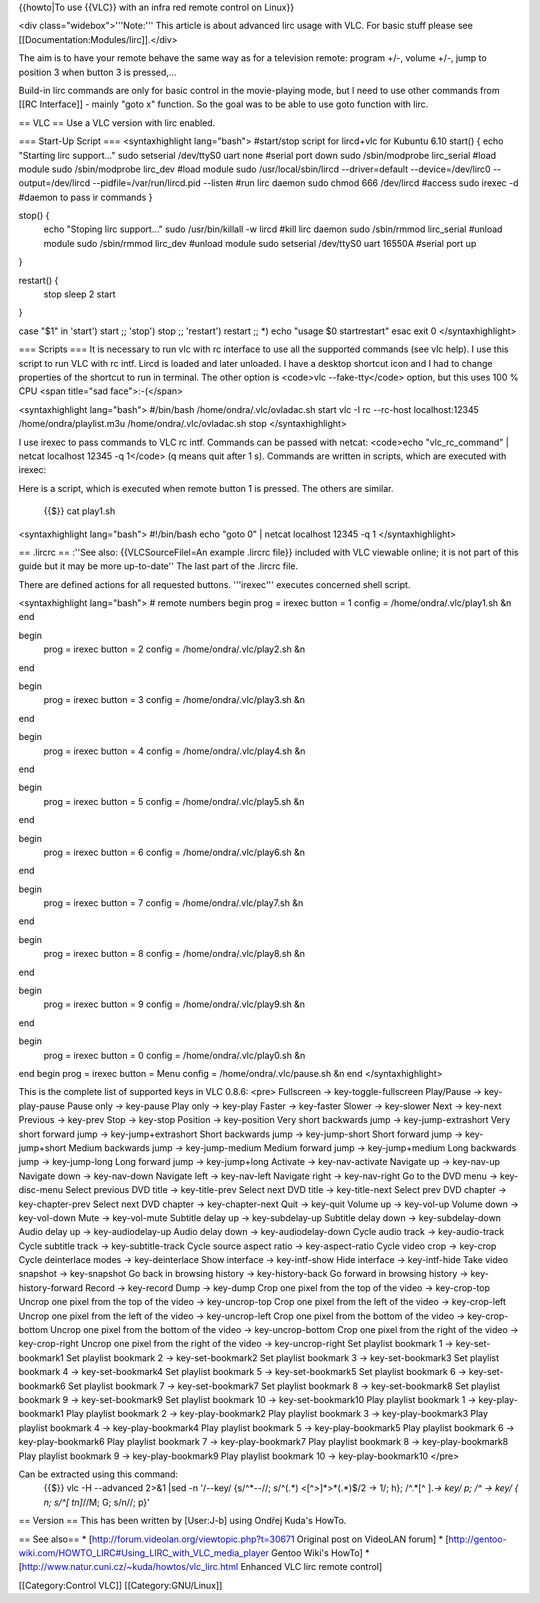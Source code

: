 {{howto|To use {{VLC}} with an infra red remote control on Linux}}

<div class="widebox">'''Note:''' This article is about advanced lirc
usage with VLC. For basic stuff please see
[[Documentation:Modules/lirc]].</div>

The aim is to have your remote behave the same way as for a television
remote: program +/-, volume +/-, jump to position 3 when button 3 is
pressed,...

Build-in lirc commands are only for basic control in the movie-playing
mode, but I need to use other commands from [[RC Interface]] - mainly
"goto x" function. So the goal was to be able to use goto function with
lirc.

== VLC == Use a VLC version with lirc enabled.

=== Start-Up Script === <syntaxhighlight lang="bash"> #start/stop script
for lircd+vlc for Kubuntu 6.10 start() { echo "Starting lirc support..."
sudo setserial /dev/ttyS0 uart none #serial port down sudo
/sbin/modprobe lirc_serial #load module sudo /sbin/modprobe lirc_dev
#load module sudo /usr/local/sbin/lircd --driver=default
--device=/dev/lirc0 --output=/dev/lircd --pidfile=/var/run/lircd.pid
--listen #run lirc daemon sudo chmod 666 /dev/lircd #access sudo irexec
-d #daemon to pass ir commands }

stop() {
   echo "Stoping lirc support..." sudo /usr/bin/killall -w lircd #kill
   lirc daemon sudo /sbin/rmmod lirc_serial #unload module sudo
   /sbin/rmmod lirc_dev #unload module sudo setserial /dev/ttyS0 uart
   16550A #serial port up

}

restart() {
   stop sleep 2 start

}

case "$1" in 'start') start ;; 'stop') stop ;; 'restart') restart ;; \*)
echo "usage $0 startrestart" esac exit 0 </syntaxhighlight>

=== Scripts === It is necessary to run vlc with rc interface to use all
the supported commands (see vlc help). I use this script to run VLC with
rc intf. Lircd is loaded and later unloaded. I have a desktop shortcut
icon and I had to change properties of the shortcut to run in terminal.
The other option is <code>vlc --fake-tty</code> option, but this uses
100 % CPU <span title="sad face">:-(</span>

<syntaxhighlight lang="bash"> #/bin/bash /home/ondra/.vlc/ovladac.sh
start vlc -I rc --rc-host localhost:12345 /home/ondra/playlist.m3u
/home/ondra/.vlc/ovladac.sh stop </syntaxhighlight>

I use irexec to pass commands to VLC rc intf. Commands can be passed
with netcat: <code>echo "vlc_rc_command" \| netcat localhost 12345 -q
1</code> (q means quit after 1 s). Commands are written in scripts,
which are executed with irexec:

Here is a script, which is executed when remote button 1 is pressed. The
others are similar.

   {{$}} cat play1.sh

<syntaxhighlight lang="bash"> #!/bin/bash echo "goto 0" \| netcat
localhost 12345 -q 1 </syntaxhighlight>

== .lircrc == :''See also: {{VLCSourceFilel=An example .lircrc file}}
included with VLC viewable online; it is not part of this guide but it
may be more up-to-date'' The last part of the .lircrc file.

There are defined actions for all requested buttons. '''irexec'''
executes concerned shell script.

<syntaxhighlight lang="bash"> # remote numbers begin prog = irexec
button = 1 config = /home/ondra/.vlc/play1.sh &n end

begin
   prog = irexec button = 2 config = /home/ondra/.vlc/play2.sh &n

end

begin
   prog = irexec button = 3 config = /home/ondra/.vlc/play3.sh &n

end

begin
   prog = irexec button = 4 config = /home/ondra/.vlc/play4.sh &n

end

begin
   prog = irexec button = 5 config = /home/ondra/.vlc/play5.sh &n

end

begin
   prog = irexec button = 6 config = /home/ondra/.vlc/play6.sh &n

end

begin
   prog = irexec button = 7 config = /home/ondra/.vlc/play7.sh &n

end

begin
   prog = irexec button = 8 config = /home/ondra/.vlc/play8.sh &n

end

begin
   prog = irexec button = 9 config = /home/ondra/.vlc/play9.sh &n

end

begin
   prog = irexec button = 0 config = /home/ondra/.vlc/play0.sh &n

end begin prog = irexec button = Menu config = /home/ondra/.vlc/pause.sh
&n end </syntaxhighlight>

This is the complete list of supported keys in VLC 0.8.6: <pre>
Fullscreen -> key-toggle-fullscreen Play/Pause -> key-play-pause Pause
only -> key-pause Play only -> key-play Faster -> key-faster Slower ->
key-slower Next -> key-next Previous -> key-prev Stop -> key-stop
Position -> key-position Very short backwards jump ->
key-jump-extrashort Very short forward jump -> key-jump+extrashort Short
backwards jump -> key-jump-short Short forward jump -> key-jump+short
Medium backwards jump -> key-jump-medium Medium forward jump ->
key-jump+medium Long backwards jump -> key-jump-long Long forward jump
-> key-jump+long Activate -> key-nav-activate Navigate up -> key-nav-up
Navigate down -> key-nav-down Navigate left -> key-nav-left Navigate
right -> key-nav-right Go to the DVD menu -> key-disc-menu Select
previous DVD title -> key-title-prev Select next DVD title ->
key-title-next Select prev DVD chapter -> key-chapter-prev Select next
DVD chapter -> key-chapter-next Quit -> key-quit Volume up -> key-vol-up
Volume down -> key-vol-down Mute -> key-vol-mute Subtitle delay up ->
key-subdelay-up Subtitle delay down -> key-subdelay-down Audio delay up
-> key-audiodelay-up Audio delay down -> key-audiodelay-down Cycle audio
track -> key-audio-track Cycle subtitle track -> key-subtitle-track
Cycle source aspect ratio -> key-aspect-ratio Cycle video crop ->
key-crop Cycle deinterlace modes -> key-deinterlace Show interface ->
key-intf-show Hide interface -> key-intf-hide Take video snapshot ->
key-snapshot Go back in browsing history -> key-history-back Go forward
in browsing history -> key-history-forward Record -> key-record Dump ->
key-dump Crop one pixel from the top of the video -> key-crop-top Uncrop
one pixel from the top of the video -> key-uncrop-top Crop one pixel
from the left of the video -> key-crop-left Uncrop one pixel from the
left of the video -> key-uncrop-left Crop one pixel from the bottom of
the video -> key-crop-bottom Uncrop one pixel from the bottom of the
video -> key-uncrop-bottom Crop one pixel from the right of the video ->
key-crop-right Uncrop one pixel from the right of the video ->
key-uncrop-right Set playlist bookmark 1 -> key-set-bookmark1 Set
playlist bookmark 2 -> key-set-bookmark2 Set playlist bookmark 3 ->
key-set-bookmark3 Set playlist bookmark 4 -> key-set-bookmark4 Set
playlist bookmark 5 -> key-set-bookmark5 Set playlist bookmark 6 ->
key-set-bookmark6 Set playlist bookmark 7 -> key-set-bookmark7 Set
playlist bookmark 8 -> key-set-bookmark8 Set playlist bookmark 9 ->
key-set-bookmark9 Set playlist bookmark 10 -> key-set-bookmark10 Play
playlist bookmark 1 -> key-play-bookmark1 Play playlist bookmark 2 ->
key-play-bookmark2 Play playlist bookmark 3 -> key-play-bookmark3 Play
playlist bookmark 4 -> key-play-bookmark4 Play playlist bookmark 5 ->
key-play-bookmark5 Play playlist bookmark 6 -> key-play-bookmark6 Play
playlist bookmark 7 -> key-play-bookmark7 Play playlist bookmark 8 ->
key-play-bookmark8 Play playlist bookmark 9 -> key-play-bookmark9 Play
playlist bookmark 10 -> key-play-bookmark10 </pre>

Can be extracted using this command:
   {{$}} vlc -H --advanced 2>&1 \|sed -n '/--key/ {s/^*--//; s/^(.*)
   <[^>]*>*\ (.*)$/2 -> 1/; h}; /^.*\ [^ ].\ *-> key/ p; /^ -> key/ { n;
   s/^[ tn]*//M; G; s/n//; p}'

== Version == This has been written by [User:J-b] using Ondřej Kuda's
HowTo.

== See also== \* [http://forum.videolan.org/viewtopic.php?t=30671
Original post on VideoLAN forum] \*
[http://gentoo-wiki.com/HOWTO_LIRC#Using_LIRC_with_VLC_media_player
Gentoo Wiki's HowTo] \*
[http://www.natur.cuni.cz/~kuda/howtos/vlc_lirc.html Enhanced VLC lirc
remote control]

[[Category:Control VLC]] [[Category:GNU/Linux]]
